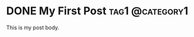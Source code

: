 #+hugo_base_dir: ../
* DONE My First Post                                        :tag1:@category1:
:PROPERTIES:
:EXPORT_FILE_NAME: my-first-post
:END:
This is my post body.
